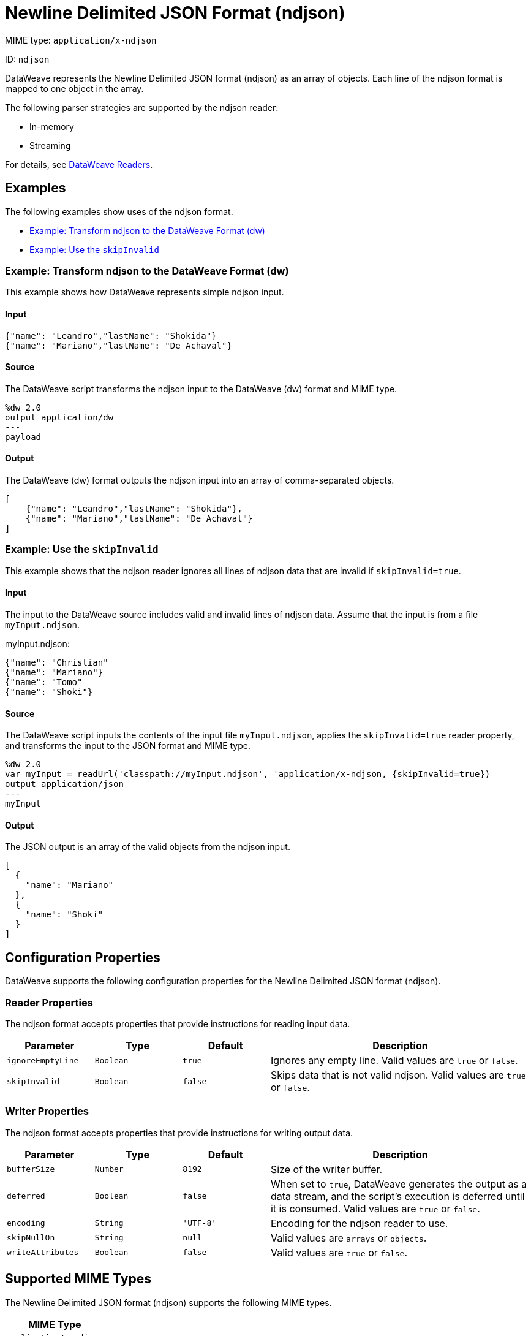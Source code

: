 = Newline Delimited JSON Format (ndjson)
// :page-aliases: 4.3@mule-runtime::dataweave-formats-ndjson.adoc

MIME type: `application/x-ndjson`

ID: `ndjson`

DataWeave represents the Newline Delimited JSON format (ndjson) as an array of objects. Each line of the ndjson format is mapped to one object in the array.

The following parser strategies are supported by the ndjson reader:

* In-memory
* Streaming

For details, see xref:dataweave-formats.adoc#dw_readers_writers[DataWeave Readers].

[[examples]]
== Examples

The following examples show uses of the ndjson format.

* <<example1>>
* <<example2>>

[[example1]]
=== Example: Transform ndjson to the DataWeave Format (dw)

This example shows how DataWeave represents simple ndjson input.

==== Input

[source,ndjson,linenums]
----
{"name": "Leandro","lastName": "Shokida"}
{"name": "Mariano","lastName": "De Achaval"}
----

==== Source

The DataWeave script transforms the ndjson input to the DataWeave (dw) format and MIME type.

[source,ndjson,linenums]
----
%dw 2.0
output application/dw
---
payload
----

==== Output

The DataWeave (dw) format outputs the ndjson input into an array of comma-separated objects.

[source,weave,linenums]
----
[
    {"name": "Leandro","lastName": "Shokida"},
    {"name": "Mariano","lastName": "De Achaval"}
]
----

[[example2]]
=== Example: Use the `skipInvalid`

This example shows that the ndjson reader ignores all lines of ndjson data that are invalid if `skipInvalid=true`.

==== Input

The input to the DataWeave source includes valid and invalid lines of ndjson data. Assume that the input is from a file `myInput.ndjson`.

.myInput.ndjson:
[source,ndjson,linenums]
----
{"name": "Christian"
{"name": "Mariano"}
{"name": "Tomo"
{"name": "Shoki"}
----

==== Source

The DataWeave script inputs the contents of the input file `myInput.ndjson`, applies the `skipInvalid=true` reader property, and transforms the input to the JSON format and MIME type.

[source,dataweave,linenums]
----
%dw 2.0
var myInput = readUrl('classpath://myInput.ndjson', 'application/x-ndjson, {skipInvalid=true})
output application/json
---
myInput
----

==== Output

The JSON output is an array of the valid objects from the ndjson input.

[source,weave,linenums]
----
[
  {
    "name": "Mariano"
  },
  {
    "name": "Shoki"
  }
]
----


// CONFIG PROPS ///////////////////////////////////////////////////////

[[properties]]
== Configuration Properties

DataWeave supports the following configuration properties for the Newline Delimited JSON format (ndjson).

=== Reader Properties

The ndjson format accepts properties that provide instructions for reading input data.

[cols="1,1,1,3a", options="header"]
|===
| Parameter | Type | Default | Description
| `ignoreEmptyLine` | `Boolean` | `true` | Ignores any empty line. Valid values are `true` or `false`.
| `skipInvalid` | `Boolean` | `false` | Skips data that is not valid ndjson. Valid values are `true` or `false`.
|===

=== Writer Properties

The ndjson format accepts properties that provide instructions for writing output data.

[cols="1,1,1,3a", options="header"]
|===
| Parameter | Type | Default | Description
| `bufferSize` | `Number` | `8192` | Size of the writer buffer.
| `deferred` | `Boolean` | `false` | When set to `true`, DataWeave generates the output as a data stream, and the script's execution is deferred until it is consumed. Valid values are `true` or `false`.
| `encoding` | `String` | `'UTF-8'` | Encoding for the ndjson reader to use.
| `skipNullOn` | `String` | `null` | Valid values are `arrays` or `objects`.
| `writeAttributes` | `Boolean` | `false` | Valid values are `true` or `false`.
|===

[[mime_type]]
== Supported MIME Types

The Newline Delimited JSON format (ndjson) supports the following MIME types.

[cols="1", options="header"]
|===
| MIME Type
|`application/x-ndjson`
|`application/x-ldjson`
|===
